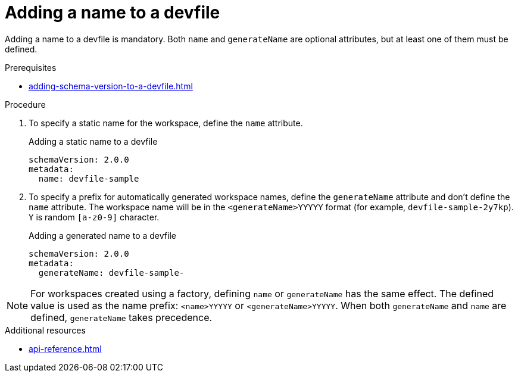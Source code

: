 [id="proc_adding-a-name-to-a-devfile_{context}"]
= Adding a name to a devfile

[role="_abstract"]
Adding a name to a devfile is mandatory. Both `name` and `generateName` are optional attributes, but at least one of them must be defined.

.Prerequisites

* xref:adding-schema-version-to-a-devfile.adoc[]

.Procedure

. To specify a static name for the workspace, define the `name` attribute.
+
.Adding a static name to a devfile

[source,yaml]
----
schemaVersion: 2.0.0
metadata:
  name: devfile-sample
----

. To specify a prefix for automatically generated workspace names, define the `generateName` attribute and don't define the `name` attribute. The workspace name will be in the `<generateName>YYYYY` format (for example, `devfile-sample-2y7kp`). `Y` is random `[a-z0-9]` character.
+
.Adding a generated name to a devfile

[source,yaml]
----
schemaVersion: 2.0.0
metadata:
  generateName: devfile-sample-
----

[NOTE]

For workspaces created using a factory, defining `name` or `generateName` has the same effect. The defined value is used as the name prefix: `<name>YYYYY` or `<generateName>YYYYY`. When both `generateName` and `name` are defined, `generateName` takes precedence.

[role="_additional-resources"]
.Additional resources

* xref:api-reference.adoc[]
